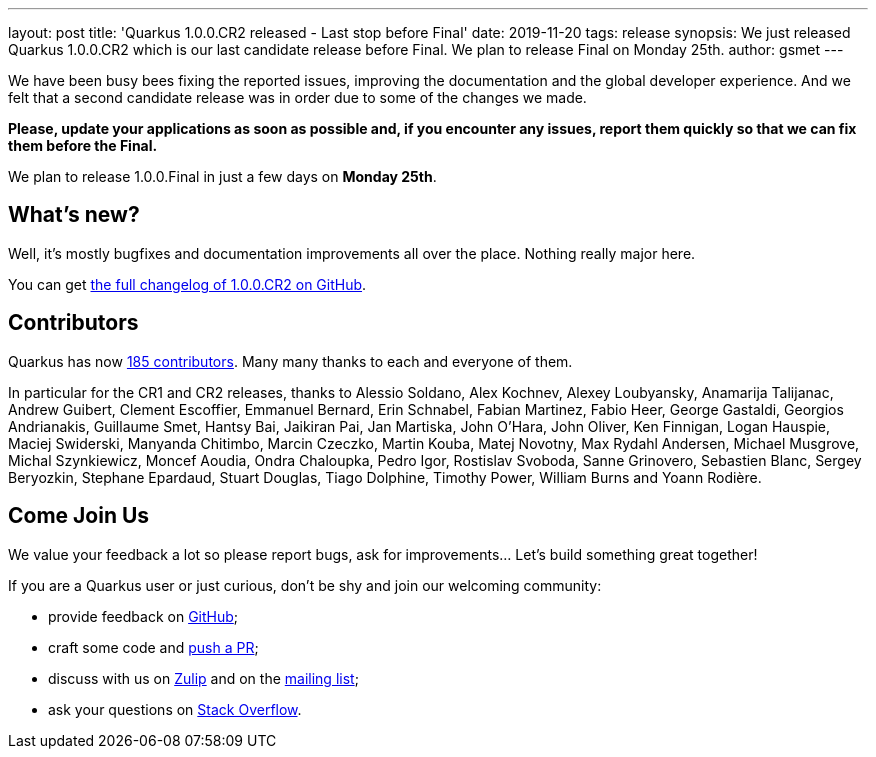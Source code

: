 ---
layout: post
title: 'Quarkus 1.0.0.CR2 released - Last stop before Final'
date: 2019-11-20
tags: release
synopsis: We just released Quarkus 1.0.0.CR2 which is our last candidate release before Final. We plan to release Final on Monday 25th.
author: gsmet
---

We have been busy bees fixing the reported issues, improving the documentation and the global developer experience. And we felt that a second candidate release was in order due to some of the changes we made.

**Please, update your applications as soon as possible and, if you encounter any issues, report them quickly so that we can fix them before the Final.**

We plan to release 1.0.0.Final in just a few days on **Monday 25th**.

== What's new?

Well, it's mostly bugfixes and documentation improvements all over the place. Nothing really major here.

You can get https://github.com/quarkusio/quarkus/releases/tag/1.0.0.CR2[the full changelog of 1.0.0.CR2 on GitHub].

== Contributors

Quarkus has now https://github.com/quarkusio/quarkus/graphs/contributors[185 contributors].
Many many thanks to each and everyone of them.

In particular for the CR1 and CR2 releases, thanks to Alessio Soldano, Alex Kochnev, Alexey Loubyansky, Anamarija Talijanac, Andrew Guibert, Clement Escoffier, Emmanuel Bernard, Erin Schnabel, Fabian Martinez, Fabio Heer, George Gastaldi, Georgios Andrianakis, Guillaume Smet, Hantsy Bai, Jaikiran Pai, Jan Martiska, John O'Hara, John Oliver, Ken Finnigan, Logan Hauspie, Maciej Swiderski, Manyanda Chitimbo, Marcin Czeczko, Martin Kouba, Matej Novotny, Max Rydahl Andersen, Michael Musgrove, Michal Szynkiewicz, Moncef Aoudia, Ondra Chaloupka, Pedro Igor, Rostislav Svoboda, Sanne Grinovero, Sebastien Blanc, Sergey Beryozkin, Stephane Epardaud, Stuart Douglas, Tiago Dolphine, Timothy Power, William Burns and Yoann Rodière.

== Come Join Us

We value your feedback a lot so please report bugs, ask for improvements... Let's build something great together!

If you are a Quarkus user or just curious, don't be shy and join our welcoming community:

 * provide feedback on https://github.com/quarkusio/quarkus/issues[GitHub];
 * craft some code and https://github.com/quarkusio/quarkus/pulls[push a PR];
 * discuss with us on https://quarkusio.zulipchat.com/[Zulip] and on the https://groups.google.com/d/forum/quarkus-dev[mailing list];
 * ask your questions on https://stackoverflow.com/questions/tagged/quarkus[Stack Overflow].

